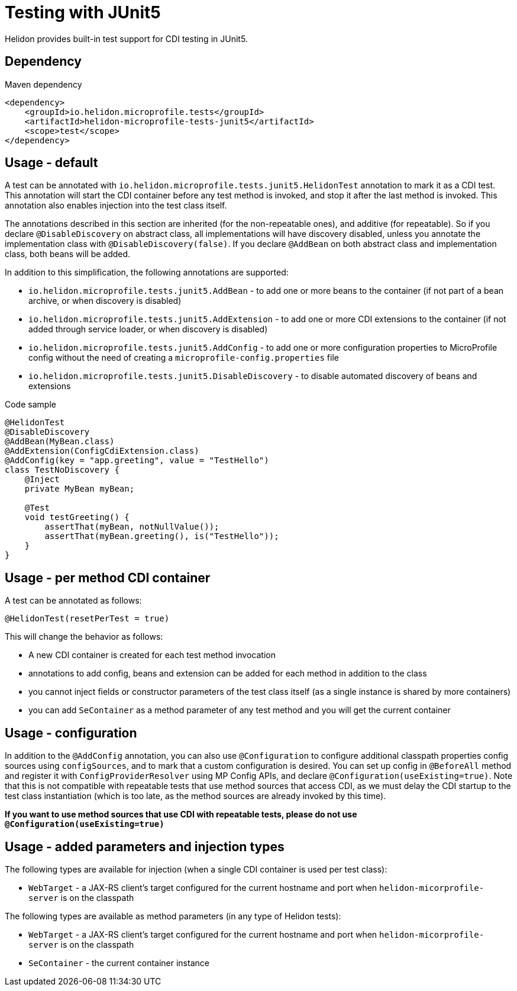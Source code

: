///////////////////////////////////////////////////////////////////////////////

    Copyright (c) 2020 Oracle and/or its affiliates.

    Licensed under the Apache License, Version 2.0 (the "License");
    you may not use this file except in compliance with the License.
    You may obtain a copy of the License at

        http://www.apache.org/licenses/LICENSE-2.0

    Unless required by applicable law or agreed to in writing, software
    distributed under the License is distributed on an "AS IS" BASIS,
    WITHOUT WARRANTIES OR CONDITIONS OF ANY KIND, either express or implied.
    See the License for the specific language governing permissions and
    limitations under the License.

///////////////////////////////////////////////////////////////////////////////

= Testing with JUnit5
:h1Prefix: MP
:pagename: testing
:description: Helidon Testing
:keywords: helidon, mp, test, testing

Helidon provides built-in test support for CDI testing in JUnit5.

== Dependency

[source,xml]
.Maven dependency
----
<dependency>
    <groupId>io.helidon.microprofile.tests</groupId>
    <artifactId>helidon-microprofile-tests-junit5</artifactId>
    <scope>test</scope>
</dependency>
----

== Usage - default
A test can be annotated with `io.helidon.microprofile.tests.junit5.HelidonTest` annotation to mark it as a
CDI test. This annotation will start the CDI container before any test method is invoked, and stop it after
the last method is invoked. This annotation also enables injection into the test class itself.

The annotations described in this section are inherited (for the non-repeatable ones), and additive (for repeatable).
So if you declare `@DisableDiscovery` on abstract class, all implementations will have discovery disabled, unless you
annotate the implementation class with `@DisableDiscovery(false)`.
If you declare `@AddBean` on both abstract class and implementation class, both beans will be added.

In addition to this simplification, the following annotations are supported:

- `io.helidon.microprofile.tests.junit5.AddBean` - to add one or more beans to the container
        (if not part of a bean archive, or when discovery is disabled)
- `io.helidon.microprofile.tests.junit5.AddExtension` - to add one or more CDI extensions to the container
        (if not added through service loader, or when discovery is disabled)
- `io.helidon.microprofile.tests.junit5.AddConfig` - to add one or more configuration properties to MicroProfile config
        without the need of creating a `microprofile-config.properties` file
- `io.helidon.microprofile.tests.junit5.DisableDiscovery` - to disable automated discovery of beans and extensions

[source,java]
.Code sample
----
@HelidonTest
@DisableDiscovery
@AddBean(MyBean.class)
@AddExtension(ConfigCdiExtension.class)
@AddConfig(key = "app.greeting", value = "TestHello")
class TestNoDiscovery {
    @Inject
    private MyBean myBean;

    @Test
    void testGreeting() {
        assertThat(myBean, notNullValue());
        assertThat(myBean.greeting(), is("TestHello"));
    }
}
----

== Usage - per method CDI container
A test can be annotated as follows:

`@HelidonTest(resetPerTest = true)`

This will change the behavior as follows:

- A new CDI container is created for each test method invocation
- annotations to add config, beans and extension can be added for each method in addition to the class
- you cannot inject fields or constructor parameters of the test class itself (as a single instance is shared by more containers)
- you can add `SeContainer` as a method parameter of any test method and you will get the current container

== Usage - configuration
In addition to the `@AddConfig` annotation, you can also use
 `@Configuration` to configure additional classpath properties config sources using `configSources`, and to
mark that a custom configuration is desired.
You can set up config in `@BeforeAll` method and register it with `ConfigProviderResolver` using MP Config APIs, and declare
`@Configuration(useExisting=true)`.
Note that this is not compatible with repeatable tests that use method sources that access CDI, as we must delay the CDI
startup to the test class instantiation (which is too late, as the method sources are already invoked by this time).

*If you want to use method sources that use CDI with repeatable tests, please do not use `@Configuration(useExisting=true)`*

== Usage - added parameters and injection types
The following types are available for injection (when a single CDI container is used per test class):

- `WebTarget` - a JAX-RS client's target configured for the current hostname and port when `helidon-micorprofile-server` is on
        the classpath

The following types are available as method parameters (in any type of Helidon tests):

- `WebTarget` - a JAX-RS client's target configured for the current hostname and port when `helidon-micorprofile-server` is on
        the classpath
- `SeContainer` - the current container instance